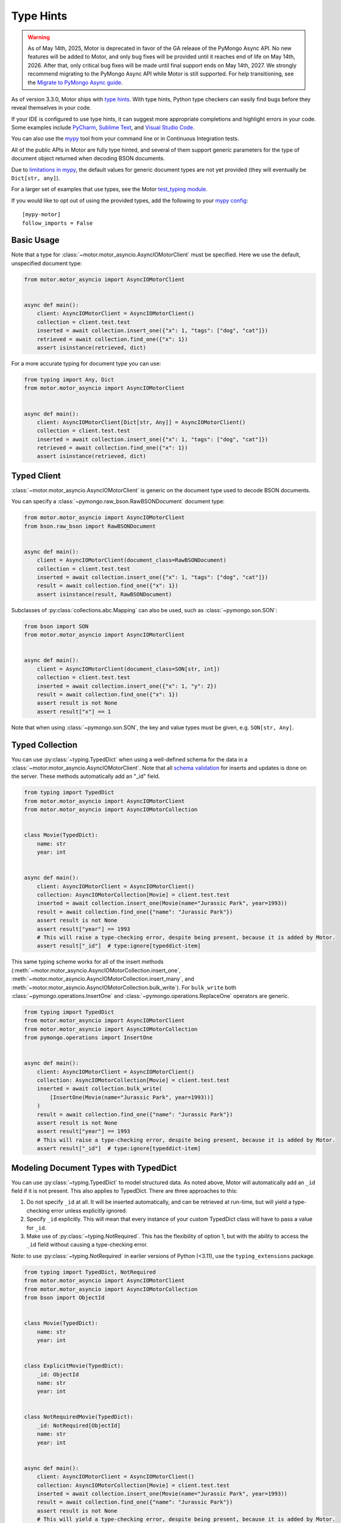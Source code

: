 
.. _type_hints-example:

Type Hints
==========

.. warning:: As of May 14th, 2025, Motor is deprecated in favor of the GA release of the PyMongo Async API.
  No new features will be added to Motor, and only bug fixes will be provided until it reaches end of life on May 14th, 2026.
  After that, only critical bug fixes will be made until final support ends on May 14th, 2027.
  We strongly recommend migrating to the PyMongo Async API while Motor is still supported.
  For help transitioning, see the `Migrate to PyMongo Async guide <https://www.mongodb.com/docs/languages/python/pymongo-driver/current/reference/migration/>`_.


As of version 3.3.0, Motor ships with `type hints`_. With type hints, Python
type checkers can easily find bugs before they reveal themselves in your code.

If your IDE is configured to use type hints,
it can suggest more appropriate completions and highlight errors in your code.
Some examples include `PyCharm`_,  `Sublime Text`_, and `Visual Studio Code`_.

You can also use the `mypy`_ tool from your command line or in Continuous Integration tests.

All of the public APIs in Motor are fully type hinted, and
several of them support generic parameters for the
type of document object returned when decoding BSON documents.

Due to `limitations in mypy`_, the default
values for generic document types are not yet provided (they will eventually be ``Dict[str, any]``).

For a larger set of examples that use types, see the Motor `test_typing module`_.

If you would like to opt out of using the provided types, add the following to
your `mypy config`_: ::

    [mypy-motor]
    follow_imports = False


Basic Usage
-----------

Note that a type for :class:`~motor.motor_asyncio.AsyncIOMotorClient` must be specified.  Here we use the
default, unspecified document type:

.. code-block:: python

   from motor.motor_asyncio import AsyncIOMotorClient


   async def main():
       client: AsyncIOMotorClient = AsyncIOMotorClient()
       collection = client.test.test
       inserted = await collection.insert_one({"x": 1, "tags": ["dog", "cat"]})
       retrieved = await collection.find_one({"x": 1})
       assert isinstance(retrieved, dict)

For a more accurate typing for document type you can use:

.. code-block:: python

   from typing import Any, Dict
   from motor.motor_asyncio import AsyncIOMotorClient


   async def main():
       client: AsyncIOMotorClient[Dict[str, Any]] = AsyncIOMotorClient()
       collection = client.test.test
       inserted = await collection.insert_one({"x": 1, "tags": ["dog", "cat"]})
       retrieved = await collection.find_one({"x": 1})
       assert isinstance(retrieved, dict)

Typed Client
------------

:class:`~motor.motor_asyncio.AsyncIOMotorClient` is generic on the document type used to decode BSON documents.

You can specify a :class:`~pymongo.raw_bson.RawBSONDocument` document type:

.. code-block:: python

   from motor.motor_asyncio import AsyncIOMotorClient
   from bson.raw_bson import RawBSONDocument


   async def main():
       client = AsyncIOMotorClient(document_class=RawBSONDocument)
       collection = client.test.test
       inserted = await collection.insert_one({"x": 1, "tags": ["dog", "cat"]})
       result = await collection.find_one({"x": 1})
       assert isinstance(result, RawBSONDocument)

Subclasses of :py:class:`collections.abc.Mapping` can also be used, such as :class:`~pymongo.son.SON`:

.. code-block:: python

   from bson import SON
   from motor.motor_asyncio import AsyncIOMotorClient


   async def main():
       client = AsyncIOMotorClient(document_class=SON[str, int])
       collection = client.test.test
       inserted = await collection.insert_one({"x": 1, "y": 2})
       result = await collection.find_one({"x": 1})
       assert result is not None
       assert result["x"] == 1

Note that when using :class:`~pymongo.son.SON`, the key and value types must be given, e.g. ``SON[str, Any]``.


Typed Collection
----------------

You can use :py:class:`~typing.TypedDict` when using a well-defined schema for the data in a
:class:`~motor.motor_asyncio.AsyncIOMotorClient`. Note that all `schema validation`_ for inserts and updates is done on the server.
These methods automatically add an "_id" field.

.. code-block:: python

   from typing import TypedDict
   from motor.motor_asyncio import AsyncIOMotorClient
   from motor.motor_asyncio import AsyncIOMotorCollection


   class Movie(TypedDict):
       name: str
       year: int


   async def main():
       client: AsyncIOMotorClient = AsyncIOMotorClient()
       collection: AsyncIOMotorCollection[Movie] = client.test.test
       inserted = await collection.insert_one(Movie(name="Jurassic Park", year=1993))
       result = await collection.find_one({"name": "Jurassic Park"})
       assert result is not None
       assert result["year"] == 1993
       # This will raise a type-checking error, despite being present, because it is added by Motor.
       assert result["_id"]  # type:ignore[typeddict-item]

This same typing scheme works for all of the insert methods (:meth:`~motor.motor_asyncio.AsyncIOMotorCollection.insert_one`,
:meth:`~motor.motor_asyncio.AsyncIOMotorCollection.insert_many`, and :meth:`~motor.motor_asyncio.AsyncIOMotorCollection.bulk_write`).
For ``bulk_write`` both :class:`~pymongo.operations.InsertOne` and :class:`~pymongo.operations.ReplaceOne` operators are generic.

.. code-block:: python

   from typing import TypedDict
   from motor.motor_asyncio import AsyncIOMotorClient
   from motor.motor_asyncio import AsyncIOMotorCollection
   from pymongo.operations import InsertOne


   async def main():
       client: AsyncIOMotorClient = AsyncIOMotorClient()
       collection: AsyncIOMotorCollection[Movie] = client.test.test
       inserted = await collection.bulk_write(
           [InsertOne(Movie(name="Jurassic Park", year=1993))]
       )
       result = await collection.find_one({"name": "Jurassic Park"})
       assert result is not None
       assert result["year"] == 1993
       # This will raise a type-checking error, despite being present, because it is added by Motor.
       assert result["_id"]  # type:ignore[typeddict-item]

Modeling Document Types with TypedDict
--------------------------------------

You can use :py:class:`~typing.TypedDict` to model structured data.
As noted above, Motor will automatically add an ``_id`` field if it is not present. This also applies to TypedDict.
There are three approaches to this:

1. Do not specify ``_id`` at all. It will be inserted automatically, and can be retrieved at run-time, but will yield a type-checking error unless explicitly ignored.

2. Specify ``_id`` explicitly. This will mean that every instance of your custom TypedDict class will have to pass a value for ``_id``.

3. Make use of :py:class:`~typing.NotRequired`. This has the flexibility of option 1, but with the ability to access the ``_id`` field without causing a type-checking error.

Note: to use :py:class:`~typing.NotRequired` in earlier versions of Python (<3.11), use the ``typing_extensions`` package.

.. code-block:: python

   from typing import TypedDict, NotRequired
   from motor.motor_asyncio import AsyncIOMotorClient
   from motor.motor_asyncio import AsyncIOMotorCollection
   from bson import ObjectId


   class Movie(TypedDict):
       name: str
       year: int


   class ExplicitMovie(TypedDict):
       _id: ObjectId
       name: str
       year: int


   class NotRequiredMovie(TypedDict):
       _id: NotRequired[ObjectId]
       name: str
       year: int


   async def main():
       client: AsyncIOMotorClient = AsyncIOMotorClient()
       collection: AsyncIOMotorCollection[Movie] = client.test.test
       inserted = await collection.insert_one(Movie(name="Jurassic Park", year=1993))
       result = await collection.find_one({"name": "Jurassic Park"})
       assert result is not None
       # This will yield a type-checking error, despite being present, because it is added by Motor.
       assert result["_id"]  # type:ignore[typeddict-item]

       collection: AsyncIOMotorCollection[ExplicitMovie] = client.test.test
       # Note that the _id keyword argument must be supplied
       inserted = await collection.insert_one(
           ExplicitMovie(_id=ObjectId(), name="Jurassic Park", year=1993)
       )
       result = await collection.find_one({"name": "Jurassic Park"})
       assert result is not None
       # This will not raise a type-checking error.
       assert result["_id"]

       collection: AsyncIOMotorCollection[NotRequiredMovie] = client.test.test
       # Note the lack of _id, similar to the first example
       inserted = await collection.insert_one(
           NotRequiredMovie(name="Jurassic Park", year=1993)
       )
       result = await collection.find_one({"name": "Jurassic Park"})
       assert result is not None
       # This will not raise a type-checking error, despite not being provided explicitly.
       assert result["_id"]


Typed Database
--------------

While less common, you could specify that the documents in an entire database
match a well-defined schema using :py:class:`~typing.TypedDict`.

.. code-block:: python

   from typing import TypedDict
   from motor.motor_asyncio import AsyncIOMotorClient
   from motor.motor_asyncio import AsyncIOMotorDatabase


   class Movie(TypedDict):
       name: str
       year: int


   async def main():
       client: AsyncIOMotorClient = AsyncIOMotorClient()
       db: AsyncIOMotorDatabase[Movie] = client.test
       collection = db.test
       inserted = await collection.insert_one({"name": "Jurassic Park", "year": 1993})
       result = await collection.find_one({"name": "Jurassic Park"})
       assert result is not None
       assert result["year"] == 1993

Typed Command
-------------
When using the :meth:`~motor.motor_asyncio.AsyncIOMotorDatabase.command`, you can specify the document type by providing a custom :class:`~pymongo.codec_options.CodecOptions`:

.. code-block:: python

   from motor.motor_asyncio import AsyncIOMotorClient
   from bson.raw_bson import RawBSONDocument
   from bson import CodecOptions


   async def main():
       client: AsyncIOMotorClient = AsyncIOMotorClient()
       options = CodecOptions(RawBSONDocument)
       result = await client.admin.command("ping", codec_options=options)
       assert isinstance(result, RawBSONDocument)

Custom :py:class:`collections.abc.Mapping` subclasses and :py:class:`~typing.TypedDict` are also supported.
For :py:class:`~typing.TypedDict`, use the form: ``options: CodecOptions[MyTypedDict] = CodecOptions(...)``.

Typed BSON Decoding
-------------------
You can specify the document type returned by :mod:`bson` decoding functions by providing :class:`~pymongo.codec_options.CodecOptions`:

.. code-block:: python

      from typing import Any, Dict
      from bson import CodecOptions, encode, decode


      class MyDict(Dict[str, Any]):
          pass


      def foo(self):
          return "bar"


      options = CodecOptions(document_class=MyDict)
      doc = {"x": 1, "y": 2}
      bsonbytes = encode(doc, codec_options=options)
      rt_document = decode(bsonbytes, codec_options=options)
      assert rt_document.foo() == "bar"

:class:`~pymongo.raw_bson.RawBSONDocument` and :py:class:`~typing.TypedDict` are also supported.
For :py:class:`~typing.TypedDict`, use  the form: ``options: CodecOptions[MyTypedDict] = CodecOptions(...)``.


Troubleshooting
---------------

Client Type Annotation
~~~~~~~~~~~~~~~~~~~~~~
If you forget to add a type annotation for a :class:`~motor.motor_asyncio.AsyncIOMotorClient` object you may get the following ``mypy`` error:

.. code-block:: python

  from motor.motor_asyncio import AsyncIOMotorClient

  client = AsyncIOMotorClient()  # error: Need type annotation for "client"

The solution is to annotate the type as ``client: AsyncIOMotorClient`` or ``client: AsyncIOMotorClient[Dict[str, Any]]``.  See `Basic Usage`_.

Incompatible Types
~~~~~~~~~~~~~~~~~~
If you use the generic form of :class:`~motor.motor_asyncio.AsyncIOMotorClient` you
may encounter a ``mypy`` error like:

.. code-block:: python

   from motor.motor_asyncio import AsyncIOMotorClient


   async def main():
       client: AsyncIOMotorClient = AsyncIOMotorClient()
       await client.test.test.insert_many(
           {"a": 1}
       )  # error: Dict entry 0 has incompatible type "str": "int";
       # expected "Mapping[str, Any]": "int"


The solution is to use ``client: AsyncIOMotorClient[Dict[str, Any]]`` as used in
`Basic Usage`_ .

Actual Type Errors
~~~~~~~~~~~~~~~~~~

Other times ``mypy`` will catch an actual error, like the following code:

.. code-block:: python

   from motor.motor_asyncio import AsyncIOMotorClient
   from typing import Mapping


   async def main():
       client: AsyncIOMotorClient = AsyncIOMotorClient()
       await client.test.test.insert_one(
           [{}]
       )  # error: Argument 1 to "insert_one" of "Collection" has
       # incompatible type "List[Dict[<nothing>, <nothing>]]";
       # expected "Mapping[str, Any]"

In this case the solution is to use ``insert_one({})``, passing a document instead of a list.

Another example is trying to set a value on a :class:`~pymongo.raw_bson.RawBSONDocument`, which is read-only.:

.. code-block:: python

   from bson.raw_bson import RawBSONDocument
   from motor.motor_asyncio import AsyncIOMotorClient


   async def main():
       client = AsyncIOMotorClient(document_class=RawBSONDocument)
       coll = client.test.test
       doc = {"my": "doc"}
       await coll.insert_one(doc)
       retrieved = await coll.find_one({"_id": doc["_id"]})
       assert retrieved is not None
       assert len(retrieved.raw) > 0
       retrieved["foo"] = "bar"  # error: Unsupported target for indexed assignment
       # ("RawBSONDocument")  [index]

.. _PyCharm: https://www.jetbrains.com/help/pycharm/type-hinting-in-product.html
.. _Visual Studio Code: https://code.visualstudio.com/docs/languages/python
.. _Sublime Text: https://github.com/sublimelsp/LSP-pyright
.. _type hints: https://docs.python.org/3/library/typing.html
.. _mypy: https://mypy.readthedocs.io/en/stable/cheat_sheet_py3.html
.. _limitations in mypy: https://github.com/python/mypy/issues/3737
.. _mypy config: https://mypy.readthedocs.io/en/stable/config_file.html
.. _test_typing module: https://github.com/mongodb/motor/blob/master/test/test_typing.py
.. _schema validation: https://www.mongodb.com/docs/manual/core/schema-validation/#when-to-use-schema-validation
